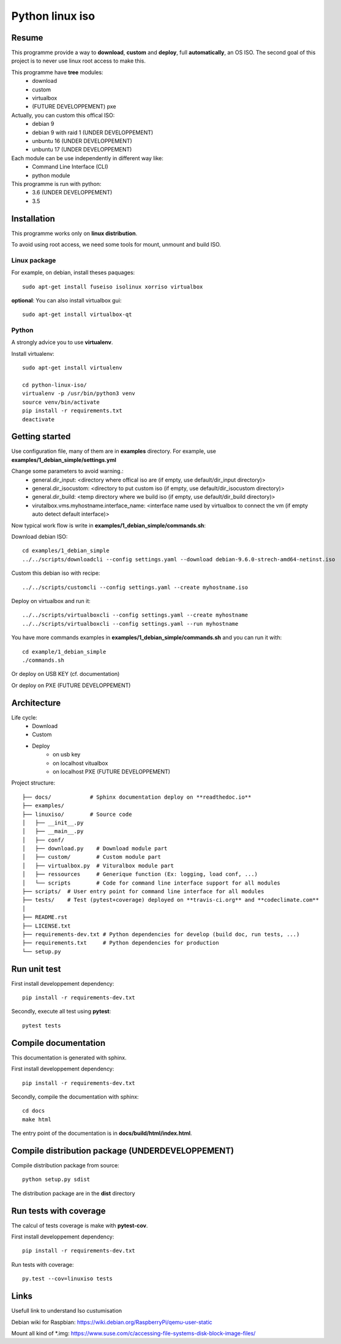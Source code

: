 ****************
Python linux iso
****************

.. inclusion-marker-do-not-remove

.. image:: https://readthedocs.org/projects/python-linux-iso/badge/?version=stable
    :target: https://python-linux-iso.readthedocs.io/en/stable/
    :alt: Documentation Status

.. image:: https://travis-ci.org/jcnaud/python-linux-iso.svg?branch=master
    :target: https://travis-ci.org/jcnaud/python-linux-iso


.. image:: https://api.codeclimate.com/v1/badges/9fab9605801e7de8c05e/maintainability
   :target: https://codeclimate.com/github/jcnaud/python-linux-iso/maintainability
   :alt: Maintainability

.. image:: https://api.codeclimate.com/v1/badges/9fab9605801e7de8c05e/test_coverage
    :target: https://codeclimate.com/github/jcnaud/python-linux-iso/test_coverage
    :alt: Test Coverage

Resume
======

This programme provide a way to **download**, **custom** and **deploy**, full **automatically**, an OS ISO.
The second goal of this project is to never use linux root access to make this.

This programme have **tree** modules:
 - download
 - custom
 - virtualbox
 - (FUTURE DEVELOPPEMENT) pxe

Actually, you can custom this offical ISO:
 - debian 9
 - debian 9 with raid 1 (UNDER DEVELOPPEMENT)
 - unbuntu 16 (UNDER DEVELOPPEMENT)
 - unbuntu 17 (UNDER DEVELOPPEMENT)

Each module can be use independently in different way like:
 - Command Line Interface (CLI)
 - python module

This programme is run with python:
 - 3.6 (UNDER DEVELOPPEMENT)
 - 3.5


Installation
============

This programme works only on **linux distribution**.

To avoid using root access, we need some tools for mount, unmount and build ISO.

Linux package
-------------
For example, on debian, install theses paquages::

  sudo apt-get install fuseiso isolinux xorriso virtualbox


**optional**: You can also install virtualbox gui::

  sudo apt-get install virtualbox-qt


Python
------
A strongly advice you to use **virtualenv**.

Install virtualenv::

  sudo apt-get install virtualenv

  cd python-linux-iso/
  virtualenv -p /usr/bin/python3 venv
  source venv/bin/activate
  pip install -r requirements.txt
  deactivate


Getting started
===============

Use configuration file, many of them are in **examples** directory.
For example, use **examples/1_debian_simple/settings.yml**

Change some parameters to avoid warning.:
 - general.dir_input: <directory where offical iso are (if empty, use default/dir_input directory)>
 - general.dir_isocustom: <directory to put custom iso (if empty, use default/dir_isocustom directory)>
 - general.dir_build: <temp directory where we build iso (if empty, use default/dir_build directory)>
 - virutalbox.vms.myhostname.interface_name: <interface name used by virtualbox to connect the vm (if empty auto detect default interface)>

Now typical work flow is write in **examples/1_debian_simple/commands.sh**:

Download debian ISO::

  cd examples/1_debian_simple
  ../../scripts/downloadcli --config settings.yaml --download debian-9.6.0-strech-amd64-netinst.iso

Custom this debian iso with recipe::

  ../../scripts/customcli --config settings.yaml --create myhostname.iso

Deploy on virtualbox and run it::

  ../../scripts/virtualboxcli --config settings.yaml --create myhostname
  ../../scripts/virtualboxcli --config settings.yaml --run myhostname


You have more commands examples in **examples/1_debian_simple/commands.sh** and you can run it with::

  cd example/1_debian_simple
  ./commands.sh

Or deploy on USB KEY (cf. documentation)

Or deploy on PXE (FUTURE DEVELOPPEMENT)


Architecture
============

Life cycle:
 - Download
 - Custom
 - Deploy
    - on usb key
    - on localhost vitualbox
    - on localhost PXE (FUTURE DEVELOPPEMENT)

Project structure::

  ├── docs/            # Sphinx documentation deploy on **readthedoc.io**
  ├── examples/
  ├── linuxiso/        # Source code
  │   ├── __init__.py
  │   ├── __main__.py
  │   ├── conf/
  │   ├── download.py    # Download module part
  │   ├── custom/        # Custom module part
  │   ├── virtualbox.py  # Vituralbox module part
  │   ├── ressources     # Generique function (Ex: logging, load conf, ...)
  │   └── scripts        # Code for command line interface support for all modules
  ├── scripts/  # User entry point for command line interface for all modules
  ├── tests/    # Test (pytest+coverage) deployed on **travis-ci.org** and **codeclimate.com**
  │
  ├── README.rst
  ├── LICENSE.txt
  ├── requirements-dev.txt # Python dependencies for develop (build doc, run tests, ...)
  ├── requirements.txt     # Python dependencies for production
  └── setup.py


Run unit test
=============

First install developpement dependency::

  pip install -r requirements-dev.txt

Secondly, execute all test using **pytest**::

  pytest tests


Compile documentation
=====================
This documentation is generated with sphinx.

First install developpement dependency::

  pip install -r requirements-dev.txt

Secondly, compile the documentation with sphinx::

  cd docs
  make html

The entry point of the documentation is in **docs/build/html/index.html**.


Compile distribution package (UNDERDEVELOPPEMENT)
=================================================

Compile distribution package from source::

  python setup.py sdist

The distribution package are in the **dist** directory


Run tests with coverage
=======================
The calcul of tests coverage is make with **pytest-cov**.

First install developpement dependency::

  pip install -r requirements-dev.txt

Run tests with coverage::

  py.test --cov=linuxiso tests


Links
=====
Usefull link to understand Iso custumisation

Debian wiki for Raspbian: https://wiki.debian.org/RaspberryPi/qemu-user-static

Mount all kind of *.img: https://www.suse.com/c/accessing-file-systems-disk-block-image-files/
